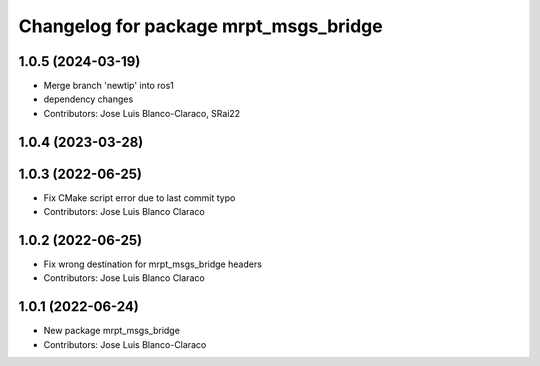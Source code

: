 ^^^^^^^^^^^^^^^^^^^^^^^^^^^^^^^^^^^^^^
Changelog for package mrpt_msgs_bridge
^^^^^^^^^^^^^^^^^^^^^^^^^^^^^^^^^^^^^^

1.0.5 (2024-03-19)
------------------
* Merge branch 'newtip' into ros1
* dependency changes
* Contributors: Jose Luis Blanco-Claraco, SRai22

1.0.4 (2023-03-28)
------------------

1.0.3 (2022-06-25)
------------------
* Fix CMake script error due to last commit typo
* Contributors: Jose Luis Blanco Claraco

1.0.2 (2022-06-25)
------------------
* Fix wrong destination for mrpt_msgs_bridge headers
* Contributors: Jose Luis Blanco Claraco

1.0.1 (2022-06-24)
------------------
* New package mrpt_msgs_bridge
* Contributors: Jose Luis Blanco-Claraco
